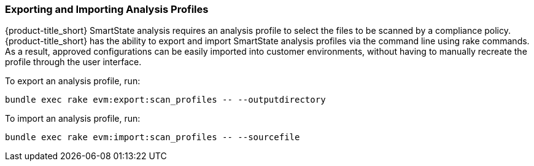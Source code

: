 [[exporting-importing-analysis-profile]]
=== Exporting and Importing Analysis Profiles

{product-title_short} SmartState analysis requires an analysis profile to select the files to be scanned by a compliance policy. {product-title_short} has the ability to export and import SmartState analysis profiles via the command line using rake commands. As a result, approved configurations can be easily imported into customer environments, without having to manually recreate the profile through the user interface.

To export an analysis profile, run:

----
bundle exec rake evm:export:scan_profiles -- --outputdirectory
----

To import an analysis profile, run:

----
bundle exec rake evm:import:scan_profiles -- --sourcefile
----
